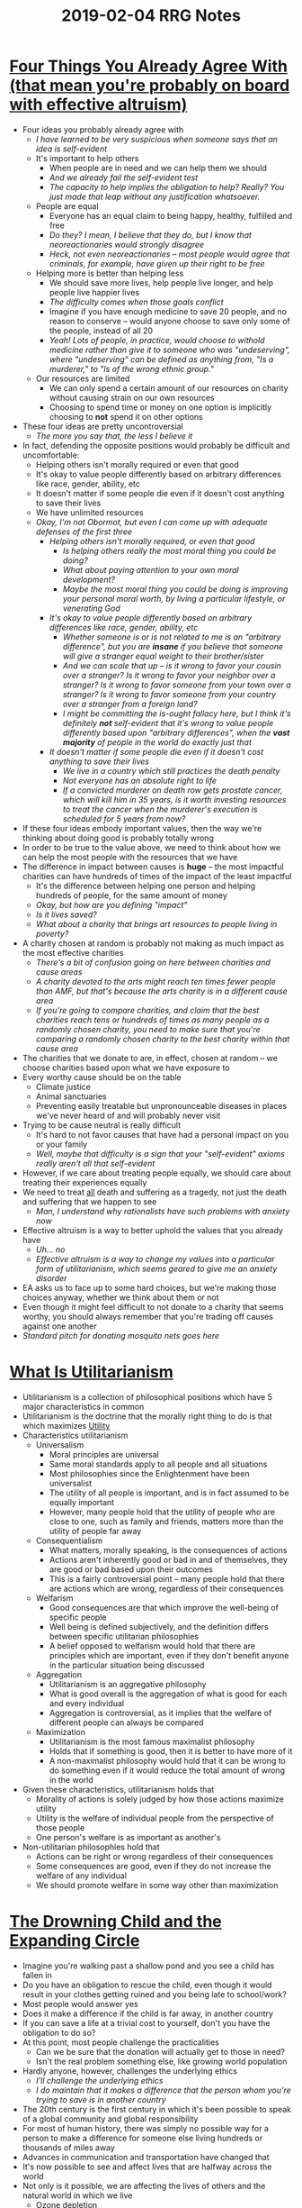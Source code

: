 #+TITLE: 2019-02-04 RRG Notes
#+OPTIONS: num:nil toc:nil

* [[https://www.givingwhatwecan.org/post/2016/03/four-things-you-already-agree-with-effective-altruism/][Four Things You Already Agree With (that mean you're probably on board with effective altruism)]]
+ Four ideas you probably already agree with
  + /I have learned to be very suspicious when someone says that an idea is self-evident/
  + It's important to help others
    + When people are in need and we can help them we should
    + /And we already fail the self-evident test/
    + /The capacity to help implies the obligation to help? Really? You just made that leap without any justification whatsoever./
  + People are equal
    + Everyone has an equal claim to being happy, healthy, fulfilled and free
    + /Do they? I mean, I believe that they do, but I know that neoreactionaries would strongly disagree/
    + /Heck, not even neoreactionaries -- most people would agree that criminals, for example, have given up their right to be free/
  + Helping more is better than helping less
    + We should save more lives, help people live longer, and help people live happier lives
    + /The difficulty comes when those goals conflict/
    + Imagine if you have enough medicine to save 20 people, and no reason to conserve -- would anyone choose to save only some of the people, instead of all 20
    + /Yeah! Lots of people, in practice, would choose to withold medicine rather than give it to someone who was "undeserving", where "undeserving" can be defined as anything from, "Is a murderer," to "Is of the wrong ethnic group."/
  + Our resources are limited
    + We can only spend a certain amount of our resources on charity without causing strain on our own resources
    + Choosing to spend time or money on one option is implicitly choosing to *not* spend it on other options
+ These four ideas are pretty uncontroversial
  + /The more you say that, the less I believe it/
+ In fact, defending the opposite positions would probably be difficult and uncomfortable:
  + Helping others isn't morally required or even that good
  + It's okay to value people differently based on arbitrary differences like race, gender, ability, etc
  + It doesn't matter if some people die even if it doesn't cost anything to save their lives
  + We have unlimited resources
  + /Okay, I'm not Obormot, but even I can come up with adequate defenses of the first three/
    + /Helping others isn't morally required, or even that good/
      + /Is helping others really the most moral thing you could be doing?/
      + /What about paying attention to your own moral development?/
      + /Maybe the most moral thing you could be doing is improving your personal moral worth, by living a particular lifestyle, or venerating God/
    + /It's okay to value people differently based on arbitrary differences like race, gender, ability, etc/
      + /Whether someone is or is not related to me is an "arbitrary difference", but you are *insane* if you believe that someone will give a stranger equal weight to their brother/sister/
      + /And we can scale that up -- is it wrong to favor your cousin over a stranger? Is it wrong to favor your neighbor over a stranger? Is it wrong to favor someone from your town over a stranger? Is it wrong to favor someone from your country over a stranger from a foreign land?/
      + /I might be committing the is-ought fallacy here, but I think it's definitely *not* self-evident that it's wrong to value people differently based upon "arbitrary differences", when the *vast majority* of people in the world do exactly just that/
    + /It doesn't matter if some people die even if it doesn't cost anything to save their lives/
      + /We live in a country which still practices the death penalty/
      + /Not everyone has an absolute right to life/
      + /If a convicted murderer on death row gets prostate cancer, which will kill him in 35 years, is it worth investing resources to treat the cancer when the murderer's execution is scheduled for 5 years from now?/
+ If these four ideas embody important values, then the way we're thinking about doing good is probably totally wrong
+ In order to be true to the value above, we need to think about how we can help the most people with the resources that we have
+ The difference in impact between causes is *huge* -- the most impactful charities can have hundreds of times of the impact of the least impactful
  + It's the difference between helping one person and helping hundreds of people, for the same amount of money
  + /Okay, but how are you defining "impact"/
  + /Is it lives saved?/
  + /What about a charity that brings art resources to people living in poverty?/
+ A charity chosen at random is probably not making as much impact as the most effective charities
  + /There's a bit of confusion going on here between charities and cause areas/
  + /A charity devoted to the arts might reach ten times fewer people than AMF, but that's because the arts charity is in a different cause area/
  + /If you're going to compare charities, and claim that the best charities reach tens or hundreds of times as many people as a randomly chosen charity, you need to make sure that you're comparing a randomly chosen charity to the best charity within that cause area/
+ The charities that we donate to are, in effect, chosen at random -- we choose charities based upon what we have exposure to
+ Every worthy cause should be on the table
  + Climate justice
  + Animal sanctuaries
  + Preventing easily treatable but unpronounceable diseases in places we've never heard of and will probably never visit
+ Trying to be cause neutral is really difficult
  + It's hard to not favor causes that have had a personal impact on you or your family
  + /Well, maybe that difficulty is a sign that your "self-evident" axioms really aren't all that self-evident/
+ However, if we care about treating people equally, we should care about treating their experiences equally
+ We need to treat _all_ death and suffering as a tragedy, not just the death and suffering that we happen to see
  + /Man, I understand why rationalists have such problems with anxiety now/
+ Effective altruism is a way to better uphold the values that you already have
  + /Uh... no/
  + /Effective altruism is a way to change my values into a particular form of utilitarianism, which seems geared to give me an anxiety disorder/
+ EA asks us to face up to some hard choices, but we're making those choices anyway, whether we think about them or not
+ Even though it might feel difficult to not donate to a charity that seems worthy, you should always remember that you're trading off causes against one another
+ /Standard pitch for donating mosquito nets goes here/
* [[http://dragice.fr/utilitarianism/faq.html#WHATIS][What Is Utilitarianism]]
+ Utilitarianism is a collection of philosophical positions which have 5 major characteristics in common
+ Utilitarianism is the doctrine that the morally right thing to do is that which maximizes _Utility_
+ Characteristics utilitarianism
  + Universalism
    + Moral principles are universal
    + Same moral standards apply to all people and all situations
    + Most philosophies since the Enlightenment have been universalist
    + The utility of all people is important, and is in fact assumed to be equally important
    + However, many people hold that the utility of people who are close to one, such as family and friends, matters more than the utility of people far away
  + Consequentialism
    + What matters, morally speaking, is the consequences of actions
    + Actions aren't inherently good or bad in and of themselves, they are good or bad based upon their outcomes
    + This is a fairly controversial point -- many people hold that there are actions which are wrong, regardless of their consequences
  + Welfarism
    + Good consequences are that which improve the well-being of specific people
    + Well being is defined subjectively, and the definition differs between specific utilitarian philosophies
    + A belief opposed to welfarism would hold that there are principles which are important, even if they don't benefit anyone in the particular situation being discussed
  + Aggregation
    + Utilitarianism is an aggregative philosophy
    + What is good overall is the aggregation of what is good for each and every individual
    + Aggregation is controversial, as it implies that the welfare of different people can always be compared
  + Maximization
    + Utilitarianism is the most famous maximalist philosophy
    + Holds that if something is good, then it is better to have more of it
    + A non-maximalist philosophy would hold that it can be wrong to do something even if it would reduce the total amount of wrong in the world
+ Given these characteristics, utilitarianism holds that
  + Morality of actions is solely judged by how those actions maximize utility
  + Utility is the welfare of individual people from the perspective of those people
  + One person's welfare is as important as another's
+ Non-utilitarian philosophies hold that
  + Actions can be right or wrong regardless of their consequences
  + Some consequences are good, even if they do not increase the welfare of any individual
  + We should promote welfare in some way other than maximization
* [[https://www.utilitarian.net/singer/by/199704--.htm][The Drowning Child and the Expanding Circle]]
+ Imagine you're walking past a shallow pond and you see a child has fallen in
+ Do you have an obligation to rescue the child, even though it would result in your clothes getting ruined and you being late to school/work?
+ Most people would answer yes
+ Does it make a difference if the child is far away, in another country
+ If you can save a life at a trivial cost to yourself, don't you have the obligation to do so?
+ At this point, most people challenge the practicalities
  + Can we be sure that the donation will actually get to those in need?
  + Isn't the real problem something else, like growing world population
+ Hardly anyone, however, challenges the underlying ethics
  + /I'll challenge the underlying ethics/
  + /I do maintain that it makes a difference that the person whom you're trying to save is in another country/
+ The 20th century is the first century in which it's been possible to speak of a global community and global responsibility
+ For most of human history, there was simply no possible way for a person to make a difference for someone else living hundreds or thousands of miles away
+ Advances in communication and transportation have changed that
+ It's now possible to see and affect lives that are halfway across the world
+ Not only is it possible, we are affecting the lives of others and the natural world in which we live
  + Ozone depletion
  + Global warming
  + The actions of a person in Los Angeles can have deleterious effects on a person in Adelaide
+ The modern world is also lacking in meaning and fulfillment -- capitalism's only message is consume, and earn more to consume more
+ We cannot see it as our end to acquire more and leave behind an ever larger heap of waste
+ Identifying with other, larger goals lends meaning to our lives, and reconciles ethics with self interest
+ If we can identify our self-interest with the larger interests of humanity and the natural world as a whole, then we are freed from the need to consume ever more in order to get ahead of our peers
+ /[[https://www.greaterwrong.com/posts/M8zgMmNCfpQxaKo8Y/some-reservations-about-singer-s-child-in-the-pond-argument#comment-GBLvB7JjtPYEYaq8y][LessWrong discussion of this essay]]/
  + /The primary objection seems to be that Singer, through some inductive sleight of hand, has turned a definite, limited obligation into an indefinite unlimited obligation/
  + /It's one thing to say that one day you come across a drowning child, and you're obligated to ruin your clothes in order to save him/her/
  + /It's quite another thing to say, "Every day, when you walk past this pond, a different child is drowning, and every day, you jump in, without regard to your own clothes and needs in order to save this child."/
  + /[[http://wiki.preventconnect.org/River-Story/][The Upstream Parable]] (linked from the aforesaid LW discussion)/
+ /Aside from the points raised in the LessWrong discussion, I find it funny that Singer is criticizing capitalism/
  + /Like it or not, China's adoption of capitalism lifted something like 300,000,000 people out of poverty and into a middle-class lifestyle/
  + /I have yet to see a charity that has lifted even 3,000,000 people out of poverty/
* [[https://ea.greaterwrong.com/posts/toAMJ3cWQiWDheaKD/if-you-want-to-disagree-with-effective-altruism-you-need-to][If you want to disagree with effective altruism, you need to disagree with one of these three claims]]
+ Effective altruism is often motivated by referring to Peter Singer's pond argument
+ This is a mistake
  + Associates EA with international development
  + Makes it appear that if you can refute the pond argument, you can refute the arguments for EA
+ EA is justified by the "general pond argument"
  + The original pond argument is:
    + If you can help others a great deal without sacrificing something of similar significance, you ought to do it
    + We can help the global poor a great deal by giving to effective charities
    + Therefore, we ought to give to effective charities until it becomes a great sacrifice
  + This leads to the objection of wondering whether international aid really helps the global poor
  + However, one can deny the importance of international aid, and still accept the importance of EA
  + As long as there are some actions which benefit others a great deal, but which cost ourselves little, EA will be important
  + This leads to the "general pond argument"
    + As long as there are actions which benefit others a great deal, but which cost us little, we should do them
    + Some of these actions are not widely taken
    + We can find out about these actions using evidence and reason
    + Therefore, there are cost-effective and highly beneficial actions which we could be taking, but are not
      + /Is he just assuming the conclusion?/
      + /His first premise implies that these "pond-like" actions exist/
      + /His second premise outright states that some of these actions are not widely taken/
      + /So his conclusion is literally, "Cost effective and highly beneficial actions exist, and are not taken, because my premises state as much"/
    + The mission of effective altruism is find these actions and funnel resources towards them
+ Why do we think there are going to be lots of these cost-effective actions?
  + Global inequality
    + College graduates in developed countries are 100 times as rich as the global poor
    + That means that these people could do 100 times as much good by helping the poor than by helping themselves, just by transferring their income
    + /Wait, what? How does that follow? Did you just assume that outcomes scale linearly with money?/
    + Moreover, there are probably ways of helping that are more efficient than income transfer, so in reality the ratio is probably greater than 100x
    + /Are there actually such ways helping? A lot of economics research has shown that if you want to help the poor, straight cash transfers are probably the best way/
  + Moral concern for animals
    + Animals have no political or economic power
    + Historically, people have not cared about animals' interests
    + By doing something simple like going vegetarian, you personally prevent about 100 animals from being killed each year
  + The ability to affect the future
    + There will be many more people living in the future than are alive today
    + If you believe that we should have moral concern for future generations and believe that our actions today can affect them, then there relatively small actions that you could take today, which would have massive consequences for future generations
    + /The problem there is determining which actions. There are lots of actions which *seem* good, but which have deleterious second or third order consequences/
      + /For example: opposing sweatshop labor/
      + /The first order consequence is good, but if the company closes the sweatshop rather than comply with better calls for better working conditions, people often end up going back to subsistence farming, which leaves them less well off/
      + /So, yes, I agree that there are small actions that you could take today which will leave future generations much better off. The problem is determining what those small actions are/
  + The possibility of leverage
    + If you focus on finding the best ways to help others, you can often find ways of doing good which are more effective than just doing good things yourself
    + If you think some action A is good, then you can probably get 10 people to do A
      + /Whaaaaaaaa? No, that does not follow at all! Has this dude ever tried to organize anything? It absolutely does not follow that just because some action is good, you can get 10 people to do the good action with you/
  + Poor existing methods
    + Many current attempts to do good aren't very strategic or evidence-based
    + There are probably ways to do good which are 10 or even 100 times better than what people normally focus on
    + /Again, the argument jumps far beyond what the evidence supports/
    + /I agree that current ways to do good aren't necessarily very strategic/
    + /That does *not* imply that the "best" ways to do good, however "best" is defined, are 10 or 100 times better than current methods/
+ How /not/ to refute the importance of effective altruism
  + To disagree with effective altruism, you need to disagree with one of the parts of the "general pond argument"
  + Most critiques of EA fail to hit the mark
  + Common failure modes
    + Equating effective altruism with utilitarianism
      + EA rests on a much weaker moral claim than utilitarianism
      + EA merely says that you ought to do actions that are a great benefit to others with little cost to yourself
      + In contrast utilitarianism says that you ought to do an action that's a major sacrifice, as long as it does slightly more good to others
      + This is a much stronger claim
      + /Is it? It seems to me that the difference between EA and utilitarianism is a mere difference in degree, not a difference in kind/
      + Utilitarianism also denies that anything matters except welfare and that it's okay to violate rights in favor of the greater good
      + /What? You're straw-manning utilitarianism here. There are variants of utilitarianism which do admit the notion of inviolable rights/
      + /Heck, I'm *not* a utilitarian, nor am I especially supportive of EA, and even I don't strawman utilitarianism like this/
    + Arguing that a specific action is not cost-effective and high-benefit
      + This is not a general critique of EA
      + It's a contribution to help EA find the best missions to support
    + Saying that EAs think you should only support charities that have randomized controlled evidence behind them
      + RCTs are just a tool
      + There are probably other ways to identify effecitive charities
+ What types of criticism might hit the mark
  + Deny the moral claim
    + Implies that you would let a child drown in a pond in front of you
    + /You monster/
  + Show that there's an important moral difference between saving the child drowning in the pond and all the other cost-effective actions to save human life that you could be taking
    + This is much more difficult than showing there's a difference between any specific action (like donating to charities) and saving the child in the pond
    + /Wait, how does this claim follow?/
    + /I don't have to show that all possible EA supported actions are different than saving a child drowning in the shallow pond, I just have to show that the all the proposed EA supported actions are different than saving a child drowning in the pond/
    + /Otherwise, the claim becomes merely, "There exists some other action which is equally cost effective and morally obligatory as saving a child from drowning in a pond," which is a much weaker claim./
    + /It's a motte-and-bailey argument. The motte is, "There exists at least one way of helping people which is very cost effective." The bailey is, "Go donate to AMF, or the worm charity, or wild-animal suffering research, because it is that way."/
  + Accept that effective altruism is correct, but deny that the effective altruism movement will do much good
    + /Porque no los dos? EA is incorrect *and* the movement won't end up doing much good/
+ Conclusion
  + Discuss a wider range of actions than just donating to international health charities
  + If we can communicate the idea that there exist cost-effective ways to save lives then we can make the case for EA in a much more robust fashion than by focusing on specific actions
+ /My thoughts/
  + /Not only did this not address any of the objections from the discussion of Singer's pond argument on LessWrong, it managed to introduce new weaknesses/
  + /That's some next level failure at logical reasoning/
* [[http://mindingourway.com/on-caring/][On Caring]]
+ It's difficult to feel the size of large numbers
+ A billion feels just a bit bigger than a million, even though it's a thousand times bigger
+ This is related to scope insensitivity
+ It matters because sometimes the things you care about are really numerous
+ Billions of people live in squalor, with hundreds of millions of them deprived of basic needs and/or dying from disease
+ Even though the vast majority of them are out of sight, I still care about them
  + /Why?/
  + /This is a legitimate question -- why do you care? It just seems like a really good way of giving yourself anxiety issues/
  + /Moreover, what moral force makes it *your* responsibility to help them?/
+ Knowing that, Nate Soares cares about every single individual on the planet
+ The problem is that the human brain is simply incapable of taking the amount of caring it can feel and scaling it up to encompass the entire planet
  + /Maybe that's a sign that you shouldn't be doing that/
+ Caring about the world isn't about having a gut-feeling that corresponds to the level of suffering in the world
+ It's about doing the right thing anyway, even without having that feeling
+ We're playing for incredibly high stakes
  + Billions of people suffering today
  + Trillions or quadrillions of people who will exist in the future
+ When faced with stakes like these, your internal heuristics completely fail to grasp the situation
  + /But here's the thing: let's say that your internal heuristics *do* grasp the situation/
  + /Let's say that you *are* capable of feeling the entirety of human suffering/
  + /What does that get you?/
  + /Won't that just leave you a non-functional wreck, sobbing every minute of every day, because some peasant in Africa stepped on a nail and is now dying of tetanus?/
+ Saving one life feels just as good as saving the entire world
  + /Saving one life actually probably feels better than saving the entire world, at least that's the impression I get from the interviews with Stanislav Petrov/
+ There's a mental shift that happens when you internalize scope insensitivity
  + Notice that most charitable donations are made in a social context
  + We agree that people should donate to charity, but when we see someone give _everything_ to charity, we think they're crazy
+ When some people internalize scope insensitivity, they freeze up
  + See that there's no way that they can do anything to affect the world's problems
  + Freeze up, since there are so many problems and so little time to affect them
  + /Honestly, his description of Daniel's thought process reads more like the description of a mental breakdown or anxiety attack/
  + /[[https://i.pinimg.com/originals/99/31/1b/99311bdb0950b348b0ba6fca983b9512.gif][Literally this t-shirt]]/
+ Most of us go through life understanding that we should care about people far away, but failing to care
+ But this is an error -- we should donate despite not caring
+ There is no way you can care enough to use "care" as a motivation to be altruistic
+ So, if you can't use how much you care as a heuristic and you can't use social pressure as a heuristic, what do you do?
  + Not sure yet
  + GiveWell, MIRI, FHI, etc are all efforts at answering this question
+ It's easy to look at virtuous people and conclude that they must have cared more than we did
+ But that's probably not the case
  + /Uh, it actually probably is/
  + /This is Nate Soares typical-minding again -- look, dude, just because you're an uncaring, unfeeling, perfectly rational and 100% Effective robot, doesn't mean that everyone is/
  + /Martin Luther King? He *cared* about the plight of black people in the Jim Crow South. He cared, and he was *angry*. That's what motivated him to go out there every day, and put his life on the line, day in and day out, to try to get reforms pushed through/
  + /Same with Mandela, Gandhi, Mother Teresa, etc. They all cared. None of them did this, "Oh, I can't possibly care enough, but I'm going to do the right thing anyway," dance that Nate is describing/
+ Nobody can care enough to comprehend the problems that we face
  + /Sure, no one person can care enough. But maybe if enough people care just a little bit, then change can occur/
  + /In my view, the biggest obstacle to real improvement in people's lives in the developing world isn't that strangers in West don't care enough about them/
  + /In my view, the biggest obstacle is a mindset that today must be like yesterday and yesterday must be like tomorrow. Once people start caring, not about the world, but about themselves and their own situations, change proceeds rapidly/
+ Instead of relying on caring, we should rely on doing the multiplication, and then doing what the math tells us to do despite not caring
